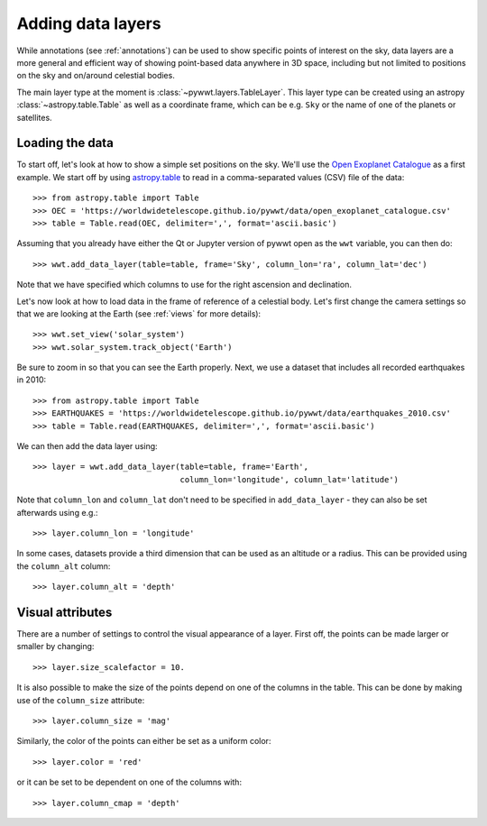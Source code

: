 .. _layers:

Adding data layers
==================

While annotations (see :ref:`annotations`) can be used to show specific points
of interest on the sky, data layers are a more general and efficient way of
showing point-based data anywhere in 3D space, including but not limited to
positions on the sky and on/around celestial bodies.

The main layer type at the moment is :class:`~pywwt.layers.TableLayer`. This
layer type can be created using an astropy :class:`~astropy.table.Table` as
well as a coordinate frame, which can be e.g. ``Sky`` or the name of one
of the planets or satellites.

.. TODO: give a more exhaustive list of what can be used as a frame

Loading the data
----------------

To start off, let's look at how to show a simple set positions on the sky. We'll
use the `Open Exoplanet Catalogue <http://openexoplanetcatalogue.com>`_ as a
first example. We start off by using `astropy.table
<http://docs.astropy.org/en/stable/table/index.html>`_ to read in a
comma-separated values (CSV) file of the data::

    >>> from astropy.table import Table
    >>> OEC = 'https://worldwidetelescope.github.io/pywwt/data/open_exoplanet_catalogue.csv'
    >>> table = Table.read(OEC, delimiter=',', format='ascii.basic')

Assuming that you already have either the Qt or Jupyter version of pywwt open
as the ``wwt`` variable, you can then do::

    >>> wwt.add_data_layer(table=table, frame='Sky', column_lon='ra', column_lat='dec')

Note that we have specified which columns to use for the right ascension and
declination.

Let's now look at how to load data in the frame of reference of a celestial
body. Let's first change the camera settings so that we are looking at the
Earth (see :ref:`views` for more details)::

    >>> wwt.set_view('solar_system')
    >>> wwt.solar_system.track_object('Earth')

Be sure to zoom in so that you can see the Earth properly. Next, we use a
dataset that includes all recorded earthquakes in 2010::

    >>> from astropy.table import Table
    >>> EARTHQUAKES = 'https://worldwidetelescope.github.io/pywwt/data/earthquakes_2010.csv'
    >>> table = Table.read(EARTHQUAKES, delimiter=',', format='ascii.basic')

We can then add the data layer using::

    >>> layer = wwt.add_data_layer(table=table, frame='Earth',
                                   column_lon='longitude', column_lat='latitude')

Note that ``column_lon`` and ``column_lat`` don't need to be specified in
``add_data_layer`` - they can also be set afterwards using e.g.::

    >>> layer.column_lon = 'longitude'

In some cases, datasets provide a third dimension that can be used as an
altitude or a radius. This can be provided using the ``column_alt`` column::

    >>> layer.column_alt = 'depth'

Visual attributes
-----------------

There are a number of settings to control the visual appearance of a layer.
First off, the points can be made larger or smaller by changing::

    >>> layer.size_scalefactor = 10.

It is also possible to make the size of the points depend on one of the columns
in the table. This can be done by making use of the ``column_size`` attribute::

    >>> layer.column_size = 'mag'

Similarly, the color of the points can either be set as a uniform color::

    >>> layer.color = 'red'

or it can be set to be dependent on one of the columns with::

    >>> layer.column_cmap = 'depth'
